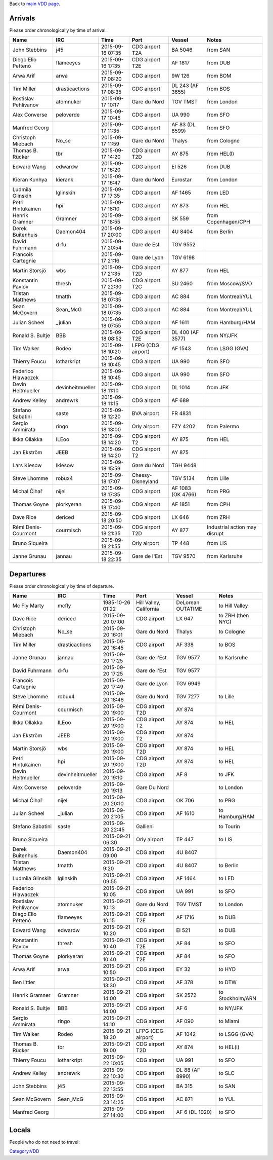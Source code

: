Back to `main VDD page <VDD15>`__.

Arrivals
========

Please order chronologically by time of arrival.

==================== ================ ================ ================== ================= =============================
Name                 IRC              Time             Port               Vessel            Notes
==================== ================ ================ ================== ================= =============================
John Stebbins        j45              2015-09-16 07:35 CDG airport T2A    BA 5046           from SAN
Diego Elio Pettenò   flameeyes        2015-09-16 17:35 CDG airport T2E    AF 1817           from DUB
Arwa Arif            arwa             2015-09-17 08:20 CDG airport        9W 126            from BOM
Tim Miller           drasticactions   2015-09-17 08:35 CDG airport        DL 243 (AF 3655)  from BOS
Rostislav Pehlivanov atomnuker        2015-09-17 10:17 Gare du Nord       TGV TMST          from London
Alex Converse        peloverde        2015-09-17 10:45 CDG airport        UA 990            from SFO
Manfred Georg                         2015-09-17 11:35 CDG airport        AF 83 (DL 8599)   from SFO
Christoph Miebach    No_se            2015-09-17 11:59 Gare du Nord       Thalys            from Cologne
Thomas B. Rücker     tbr              2015-09-17 14:20 CDG airport T2D    AY 875            from HEL(l)
Edward Wang          edwardw          2015-09-17 16:20 CDG airport        EI 526            from DUB
Kieran Kunhya        kierank          2015-09-17 16:47 Gare du Nord       Eurostar          from London
Ludmila Glinskih     lglinskih        2015-09-17 17:35 CDG airport        AF 1465           from LED
Petri Hintukainen    hpi              2015-09-17 18:10 CDG airport        AY 873            from HEL
Henrik Gramner       Gramner          2015-09-17 18:55 CDG airport        SK 559            from Copenhagen/CPH
Derek Buitenhuis     Daemon404        2015-09-17 20:00 CDG airport        4U 8404           from Berlin
David Fuhrmann       d-fu             2015-09-17 20:54 Gare de Est        TGV 9552         
Francois Cartegnie                    2015-09-17 21:16 Gare de Lyon       TGV 6198         
Martin Storsjö       wbs              2015-09-17 21:35 CDG airport T2D    AY 877            from HEL
Konstantin Pavlov    thresh           2015-09-17 22:30 CDG airport T2C    SU 2460           from Moscow/SVO
Tristan Matthews     tmatth           2015-09-18 07:35 CDG airport        AC 884            from Montreal/YUL
Sean McGovern        Sean_McG         2015-09-18 07:35 CDG airport        AC 884            from Montreal/YUL
Julian Scheel        \_julian         2015-09-18 07:55 CDG airport        AF 1611           from Hamburg/HAM
Ronald S. Bultje     BBB              2015-09-18 08:52 CDG airport T2E    DL 400 (AF 3577)  from NY/JFK
Tim Walker           Rodeo            2015-09-18 10:20 LFPG (CDG airport) AF 1543           from LSGG (GVA)
Thierry Foucu        lotharkript      2015-09-18 10:45 CDG airport        UA 990            from SFO
Federico Hlawaczek                    2015-09-18 10:45 CDG airport        UA 990            from SFO
Devin Heitmueller    devinheitmueller 2015-09-18 11:10 CDG airport        DL 1014           from JFK
Andrew Kelley        andrewrk         2015-09-18 11:15 CDG airport        AF 689           
Stefano Sabatini     saste            2015-09-18 12:20 BVA airport        FR 4831          
Sergio Ammirata      ringo            2015-09-18 13:00 Orly airport       EZY 4202          from Palermo
Ilkka Ollakka        ILEoo            2015-09-18 14:20 CDG airport T2     AY 875            from HEL
Jan Ekström          JEEB             2015-09-18 14:20 CDG airport T2     AY 875           
Lars Kiesow          lkiesow          2015-09-18 15:59 Gare du Nord       TGH 9448         
Steve Lhomme         robux4           2015-09-18 17:07 Chessy-Disneyland  TGV 5134          from Lille
Michal Čihař         nijel            2015-09-18 17:35 CDG airport        AF 1083 (OK 4766) from PRG
Thomas Goyne         plorkyeran       2015-09-18 17:40 CDG airport        AF 1851           from CPH
Dave Rice            dericed          2015-09-18 20:50 CDG airport        LX 646            from ZRH
Rémi Denis-Courmont  courmisch        2015-09-18 21:35 CDG airport T2D    AY 877            Industrial action may disrupt
Bruno Siqueira                        2015-09-18 21:55 Orly airport       TP 448            from LIS
Janne Grunau         jannau           2015-09-18 22:35 Gare de l'Est      TGV 9570          from Karlsruhe
\                                                                                          
==================== ================ ================ ================== ================= =============================

Departures
==========

Please order chronologically by time of departure.

==================== ================ ================ ======================= ================= =================
Name                 IRC              Time             Port                    Vessel            Notes
==================== ================ ================ ======================= ================= =================
Mc Fly Marty         mcfly            1985-10-26 01:22 Hill Valley, California DeLorean OUTATIME to Hill Valley
Dave Rice            dericed          2015-09-20 07:00 CDG airport             LX 647            to ZRH (then NYC)
Christoph Miebach    No_se            2015-09-20 16:01 Gare du Nord            Thalys            to Cologne
Tim Miller           drasticactions   2015-09-20 16:45 CDG airport             AF 338            to BOS
Janne Grunau         jannau           2015-09-20 17:25 Gare de l'Est           TGV 9577          to Karlsruhe
David Fuhrmann       d-fu             2015-09-20 17:25 Gare de l'Est           TGV 9577         
Francois Cartegnie                    2015-09-20 17:49 Gare de Lyon            TGV 6949         
Steve Lhomme         robux4           2015-09-20 18:46 Gare du Nord            TGV 7277          to Lille
Rémi Denis-Courmont  courmisch        2015-09-20 19:00 CDG airport T2D         AY 874           
Ilkka Ollakka        ILEoo            2015-09-20 19:00 CDG airport T2          AY 874            to HEL
Jan Ekström          JEEB             2015-09-20 19:00 CDG airport T2          AY 874           
Martin Storsjö       wbs              2015-09-20 19:00 CDG airport T2D         AY 874            to HEL
Petri Hintukainen    hpi              2015-09-20 19:00 CDG airport T2D         AY 874            to HEL
Devin Heitmueller    devinheitmueller 2015-09-20 19:10 CDG airport             AF 8              to JFK
Alex Converse        peloverde        2015-09-20 19:13 Gare Du Nord                              to London
Michal Čihař         nijel            2015-09-20 20:10 CDG airport             OK 706            to PRG
Julian Scheel        \_julian         2015-09-20 21:05 CDG airport             AF 1610           to Hamburg/HAM
Stefano Sabatini     saste            2015-09-20 22:45 Gallieni                                  to Tourin
Bruno Siqueira                        2015-09-21 06:30 Orly airport            TP 447            to LIS
Derek Buitenhuis     Daemon404        2015-09-21 09:00 CDG airport             4U 8407          
Tristan Matthews     tmatth           2015-09-21 9:20  CDG airport             4U 8407           to Berlin
Ludmila Glinskih     lglinskih        2015-09-21 09:55 CDG airport             AF 1464           to LED
Federico Hlawaczek                    2015-09-21 10:05 CDG airport             UA 991            to SFO
Rostislav Pehlivanov atomnuker        2015-09-21 10:13 Gare du Nord            TGV TMST          to London
Diego Elio Pettenò   flameeyes        2015-09-21 10:15 CDG airport T2E         AF 1716           to DUB
Edward Wang          edwardw          2015-09-21 10:20 CDG airport             EI 521            to DUB
Konstantin Pavlov    thresh           2015-09-21 10:40 CDG airport T2E         AF 84             to SFO
Thomas Goyne         plorkyeran       2015-09-21 10:40 CDG airport T2E         AF 84             to SFO
Arwa Arif            arwa             2015-09-21 10:50 CDG airport             EY 32             to HYD
Ben littler                           2015-09-21 13:30 CDG airport             AF 378            to DTW
Henrik Gramner       Gramner          2015-09-21 14:00 CDG airport             SK 2572           to Stockholm/ARN
Ronald S. Bultje     BBB              2015-09-21 14:00 CDG airport             AF 6              to NY/JFK
Sergio Ammirata      ringo            2015-09-21 14:10 CDG airport             AF 090            to Miami
Tim Walker           Rodeo            2015-09-21 18:30 LFPG (CDG airport)      AF 1042           to LSGG (GVA)
Thomas B. Rücker     tbr              2015-09-21 19:00 CDG airport T2D         AY 874            to HEL(l)
Thierry Foucu        lotharkript      2015-09-22 10:05 CDG airport             UA 991            to SFO
Andrew Kelley        andrewrk         2015-09-22 10:30 CDG airport             DL 88 (AF 8990)   to SLC
John Stebbins        j45              2015-09-22 13:55 CDG airport             BA 315            to SAN
Sean McGovern        Sean_McG         2015-09-23 14:25 CDG airport             AC 871            to YUL
Manfred Georg                         2015-09-27 14:00 CDG airport             AF 6 (DL 1020)    to SFO
\                                                                                               
==================== ================ ================ ======================= ================= =================

Locals
======

People who do not need to travel:

`Category:VDD <Category:VDD>`__
